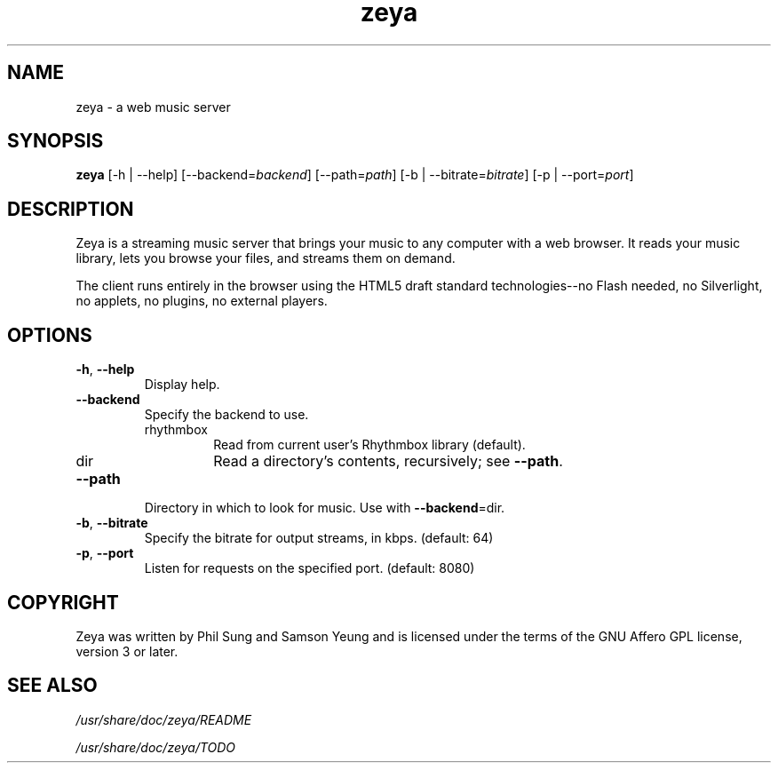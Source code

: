 '\" -*- coding: us-ascii -*-
.if \n(.g .ds T< \\FC
.if \n(.g .ds T> \\F[\n[.fam]]
.de URL
\\$2 \(la\\$1\(ra\\$3
..
.if \n(.g .mso www.tmac
.TH zeya 1 2009-10-19 "" ""
.SH NAME
zeya \- a web music server
.SH SYNOPSIS
'nh
.fi
.ad l
\fBzeya\fR \kx
.if (\nx>(\n(.l/2)) .nr x (\n(.l/5)
'in \n(.iu+\nxu
[-h | --help] [--backend=\fIbackend\fR] [--path=\fIpath\fR] [-b | --bitrate=\fIbitrate\fR] [-p | --port=\fIport\fR]
'in \n(.iu-\nxu
.ad b
'hy
.SH DESCRIPTION
Zeya is a streaming music server that brings your music to any
computer with a web browser. It reads your music library, lets you
browse your files, and streams them on demand.
.PP
The client runs entirely in the browser using the HTML5 draft
standard technologies--no Flash needed, no Silverlight, no
applets, no plugins, no external players.
.SH OPTIONS
.TP 
\*(T<\fB\-h\fR\*(T>, \*(T<\fB\-\-help\fR\*(T>
Display help.
.TP 
\*(T<\fB\-\-backend\fR\*(T>
Specify the backend to use.
.RS 
.TP 
rhythmbox
Read from current user's Rhythmbox library (default).
.TP 
dir
Read a directory's contents, recursively; see
\*(T<\fB\-\-path\fR\*(T>.
.RE
.TP 
\*(T<\fB\-\-path\fR\*(T>
Directory in which to look for music. Use with
\*(T<\fB\-\-backend\fR\*(T>=dir.
.TP 
\*(T<\fB\-b\fR\*(T>, \*(T<\fB\-\-bitrate\fR\*(T>
Specify the bitrate for output streams, in kbps. (default:
64)
.TP 
\*(T<\fB\-p\fR\*(T>, \*(T<\fB\-\-port\fR\*(T>
Listen for requests on the specified port. (default: 8080)
.SH COPYRIGHT
Zeya was written by Phil Sung and Samson Yeung and is licensed
under the terms of the GNU Affero GPL license, version 3 or later.
.SH "SEE ALSO"
\*(T<\fI/usr/share/doc/zeya/README\fR\*(T>
.PP
\*(T<\fI/usr/share/doc/zeya/TODO\fR\*(T>
